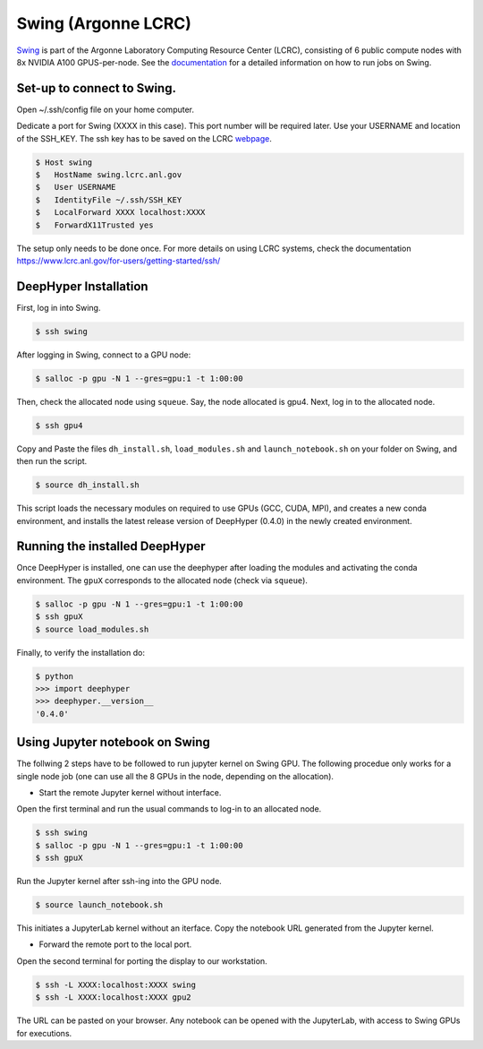 Swing (Argonne LCRC)
**********************

`Swing <https://www.lcrc.anl.gov/systems/resources/swing/>`_  is part of the Argonne Laboratory Computing Resource Center (LCRC), consisting of 6 public compute nodes with 8x NVIDIA A100 GPUS-per-node. See the `documentation <https://www.lcrc.anl.gov/for-users/using-lcrc/running-jobs/running-jobs-on-swing/>`_ for a detailed information on how to run jobs on Swing. 

.. _swing-module-installation:

Set-up to connect to Swing. 
========================

Open ~/.ssh/config file on your home computer. 

Dedicate a port for Swing (XXXX in this case). This port number will be required later.
Use your USERNAME and location of the SSH_KEY. The ssh key has to be saved on the LCRC `webpage <https://accounts.lcrc.anl.gov/>`_. 

.. code-block:: console

	$ Host swing
	$   HostName swing.lcrc.anl.gov
	$   User USERNAME
	$   IdentityFile ~/.ssh/SSH_KEY
	$   LocalForward XXXX localhost:XXXX
	$   ForwardX11Trusted yes

The setup only needs to be done once. For more details on using LCRC systems, check the documentation https://www.lcrc.anl.gov/for-users/getting-started/ssh/


DeepHyper Installation
========================

First, log in into Swing.

.. code-block:: console

    $ ssh swing

After logging in Swing, connect to a GPU node:

.. code-block:: console

    $ salloc -p gpu -N 1 --gres=gpu:1 -t 1:00:00

Then, check the allocated node using ``squeue``. Say, the node allocated is gpu4. Next, log in to the allocated node.

.. code-block:: consoule
    
    $ ssh gpu4

Copy and Paste the files ``dh_install.sh``, ``load_modules.sh`` and ``launch_notebook.sh`` on your folder on Swing, and then run the script.

.. code-block:: consoule
    
    $ source dh_install.sh
    
This script loads the necessary modules on required to use GPUs (GCC, CUDA, MPI), and creates a new conda environment, and installs the latest release version of DeepHyper (0.4.0) in the newly created environment. 



Running the installed DeepHyper
========================

Once DeepHyper is installed, one can use the deephyper after loading the modules and activating the conda environment. The ``gpuX`` corresponds to the allocated node (check via ``squeue``). 

.. code-block:: console

    $ salloc -p gpu -N 1 --gres=gpu:1 -t 1:00:00  
    $ ssh gpuX
    $ source load_modules.sh
   
Finally, to verify the installation do:

.. code-block:: console

    $ python
    >>> import deephyper
    >>> deephyper.__version__
    '0.4.0'
    
 
 
Using Jupyter notebook on Swing
========================

The follwing 2 steps have to be followed to run jupyter kernel on Swing GPU. The following procedue only works for a single node job (one can use all the 8 GPUs in the node, depending on the allocation).  

* Start the remote Jupyter kernel without interface.

Open the first terminal and run the usual commands to log-in to an allocated node. 

.. code-block:: console

   $ ssh swing
   $ salloc -p gpu -N 1 --gres=gpu:1 -t 1:00:00
   $ ssh gpuX
   
Run the Jupyter kernel after ssh-ing into the GPU node. 

.. code-block:: console

   $ source launch_notebook.sh

This initiates a JupyterLab kernel without an iterface. Copy the notebook URL generated from the Jupyter kernel. 

* Forward the remote port to the local port. 

Open the second terminal for porting the display to our workstation. 

.. code-block:: console

   $ ssh -L XXXX:localhost:XXXX swing
   $ ssh -L XXXX:localhost:XXXX gpu2

The URL can be pasted on your browser. Any notebook can be opened with the JupyterLab, with access to Swing GPUs for executions. 
 
